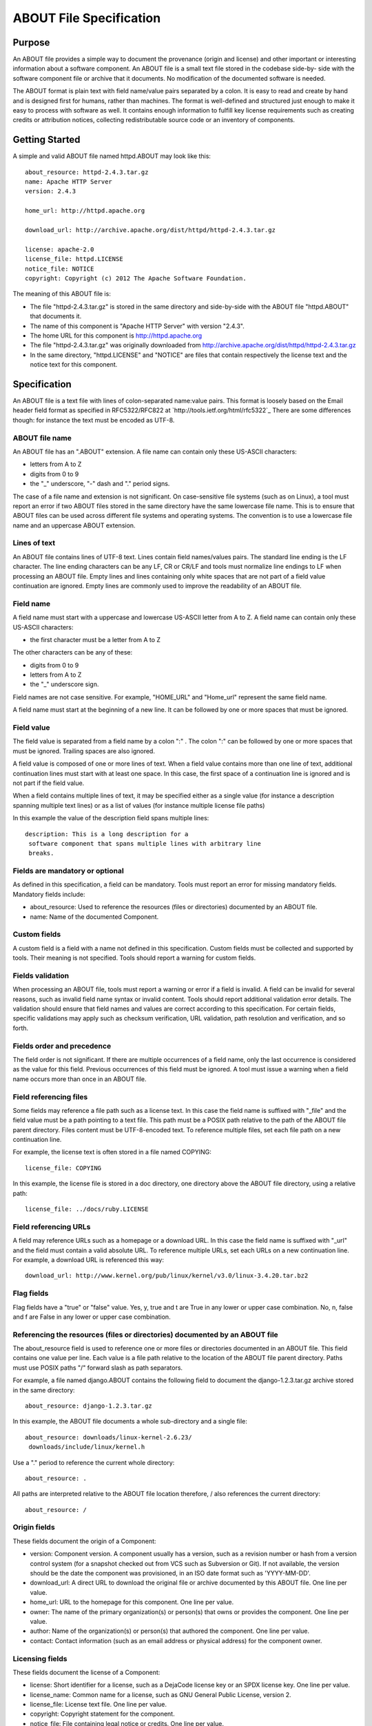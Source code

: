 ABOUT File Specification
========================


Purpose
-------

An ABOUT file provides a simple way to document the provenance (origin and
license) and other important or interesting information about a software
component. An ABOUT file is a small text file stored in the codebase side-by-
side with the software component file or archive that it documents. No
modification of the documented software is needed.

The ABOUT format is plain text with field name/value pairs separated by a
colon. It is easy to read and create by hand and is designed first for
humans, rather than machines. The format is well-defined and structured just
enough to make it easy to process with software as well. It contains enough
information to fulfill key license requirements such as creating credits or
attribution notices, collecting redistributable source code or an inventory
of components.


Getting Started
---------------

A simple and valid ABOUT file named httpd.ABOUT may look like this::

    about_resource: httpd-2.4.3.tar.gz
    name: Apache HTTP Server
    version: 2.4.3

    home_url: http://httpd.apache.org

    download_url: http://archive.apache.org/dist/httpd/httpd-2.4.3.tar.gz

    license: apache-2.0
    license_file: httpd.LICENSE
    notice_file: NOTICE
    copyright: Copyright (c) 2012 The Apache Software Foundation.


The meaning of this ABOUT file is:

-   The file "httpd-2.4.3.tar.gz" is stored in the same directory and
    side-by-side with the ABOUT file "httpd.ABOUT" that documents it.
-   The name of this component is "Apache HTTP Server" with version
    "2.4.3".
-   The home URL for this component is http://httpd.apache.org
-   The file "httpd-2.4.3.tar.gz" was originally downloaded from 
    http://archive.apache.org/dist/httpd/httpd-2.4.3.tar.gz
-   In the same directory, "httpd.LICENSE" and "NOTICE" are files that
    contain respectively the license text and the notice text for this
    component.


Specification
-------------

An ABOUT file is a text file with lines of colon-separated name:value pairs. 
This format is loosely based on the Email header field
format as specified in RFC5322/RFC822 at `http://tools.ietf.org/html/rfc5322`_ 
There are some differences though: for instance the text must be encoded as 
UTF-8.

ABOUT file name
~~~~~~~~~~~~~~~

An ABOUT file has an ".ABOUT" extension. 
A file name can contain only these US-ASCII characters:

-   letters from A to Z
-   digits from 0 to 9
-   the "_" underscore, "-" dash and "." period signs.

The case of a file name and extension is not significant. 
On case-sensitive file systems (such as on Linux), a tool must report an 
error if two ABOUT files stored in the same directory have the same lowercase
file name. This is to ensure that ABOUT files can be used across different 
file systems and operating systems. The convention is to use a lowercase 
file name and an uppercase ABOUT extension.


Lines of text
~~~~~~~~~~~~~

An ABOUT file contains lines of UTF-8 text. Lines contain field names/values
pairs. The standard line ending is the LF character. The line ending
characters can be any LF, CR or CR/LF and tools must normalize line endings
to LF when processing an ABOUT file. Empty lines and lines containing only
white spaces that are not part of a field value continuation are ignored.
Empty lines are commonly used to improve the readability of an ABOUT file.


Field name
~~~~~~~~~~

A field name must start with a uppercase and lowercase US-ASCII letter from A to
Z. A field name can contain only these US-ASCII characters:

-   the first character must be a letter from A to Z

The other characters can be any of these:

-   digits from 0 to 9
-   letters from A to Z
-   the "_" underscore sign.

Field names are not case sensitive. For example, "HOME_URL" and "Home_url"
represent the same field name.

A field name must start at the beginning of a new line. It can be followed by
one or more spaces that must be ignored.


Field value
~~~~~~~~~~~

The field value is separated from a field name by a colon ":" . The colon ":"
can be followed by one or more spaces that must be ignored. 
Trailing spaces are also ignored.

A field value is composed of one or more lines of text. When a field value
contains more than one line of text, additional continuation lines must start
with at least one space. In this case, the first space of a continuation line
is ignored and is not part if the field value.

When a field contains multiple lines of text, it may be specified either
as a single value (for instance a description spanning multiple text lines) 
or as a list of values (for instance multiple license file paths)

In this example the value of the description field spans multiple lines::

    description: This is a long description for a
     software component that spans multiple lines with arbitrary line
     breaks.

Fields are mandatory or optional
~~~~~~~~~~~~~~~~~~~~~~~~~~~~~~~~

As defined in this specification, a field can be mandatory. Tools must report
an error for missing mandatory fields. Mandatory fields include:

-   about_resource: Used to reference the resources (files or
    directories) documented by an ABOUT file.
-   name: Name of the documented Component.


Custom fields
~~~~~~~~~~~~~

A custom field is a field with a name not defined in this specification.
Custom fields must be collected and supported by tools. Their meaning is not
specified. Tools should report a warning for custom fields.


Fields validation
~~~~~~~~~~~~~~~~~

When processing an ABOUT file, tools must report a warning or error if a
field is invalid. A field can be invalid for several reasons, such as invalid
field name syntax or invalid content. Tools should report additional
validation error details. The validation should ensure that field
names and values are correct according to this specification.
For certain fields, specific validations may apply such as checksum
verification, URL validation, path resolution and verification, and so forth.


Fields order and precedence
~~~~~~~~~~~~~~~~~~~~~~~~~~~

The field order is not significant. If there are multiple occurrences of a
field name, only the last occurrence is considered as the value for this field.
Previous occurrences of this field must be ignored. A tool must issue a 
warning when a field name occurs more than once in an ABOUT file.


Field referencing files
~~~~~~~~~~~~~~~~~~~~~~~

Some fields may reference a file path such as a license text. 
In this case the field name is suffixed with "_file" and the field
value must be a path pointing to a text file. This path must be a POSIX path 
relative to the path of the ABOUT file parent directory. 
Files content must be UTF-8-encoded text. To reference multiple
files, set each file path on a new continuation line.

For example, the license text is often stored in a file named COPYING::

    license_file: COPYING


In this example, the license file is stored in a doc directory, one directory
above the ABOUT file directory, using a relative path::

    license_file: ../docs/ruby.LICENSE

Field referencing URLs
~~~~~~~~~~~~~~~~~~~~~~

A field may reference URLs such as a homepage or a download URL. In
this case the field name is suffixed with "_url" and the field must contain
a valid absolute URL. To reference multiple URLs, set each URLs on a new
continuation line. For example, a download URL is referenced this way::

    download_url: http://www.kernel.org/pub/linux/kernel/v3.0/linux-3.4.20.tar.bz2

Flag fields
~~~~~~~~~~~

Flag fields have a "true" or "false" value. Yes, y, true and t are True in
any lower or upper case combination. No, n, false and f are False in any
lower or upper case combination.


Referencing the resources (files or directories) documented by an ABOUT file
~~~~~~~~~~~~~~~~~~~~~~~~~~~~~~~~~~~~~~~~~~~~~~~~~~~~~~~~~~~~~~~~~~~~~~~~~~~~~

The about_resource field is used to reference one or more files or
directories documented in an ABOUT file. This field contains one value per
line. Each value is a file path relative to the location of the ABOUT
file parent directory. Paths must use POSIX paths "/" forward slash as 
path separators.

For example, a file named django.ABOUT contains the following field to
document the django-1.2.3.tar.gz archive stored in the same directory::

    about_resource: django-1.2.3.tar.gz

In this example, the ABOUT file documents a whole sub-directory and a single
file::
    about_resource: downloads/linux-kernel-2.6.23/
     downloads/include/linux/kernel.h

Use a "." period to reference the current whole directory::

    about_resource: .

All paths are interpreted relative to the ABOUT file location therefore, /
also references the current directory::

    about_resource: /

Origin fields
~~~~~~~~~~~~~
These fields document the origin of a Component:

-   version: Component version. A component usually has a version, such
    as a revision number or hash from a version control system (for a
    snapshot checked out from VCS such as Subversion or Git). If not
    available, the version should be the date the component was provisioned,
    in an ISO date format such as 'YYYY-MM-DD'.
-   download_url: A direct URL to download the original file or archive
    documented by this ABOUT file. One line per value.
-   home_url: URL to the homepage for this component. One line per value.
-   owner: The name of the primary organization(s) or person(s) that owns
    or provides the component. One line per value.
-   author: Name of the organization(s) or person(s) that authored the
    component. One line per value.
-   contact: Contact information (such as an email address or physical
    address) for the component owner.


Licensing fields
~~~~~~~~~~~~~~~~
These fields document the license of a Component:

-   license: Short identifier for a license, such as a DejaCode license
    key or an SPDX license key. One line per value.
-   license_name: Common name for a license, such as GNU General Public
    License, version 2.
-   license_file: License text file. One line per value.
-   copyright: Copyright statement for the component.
-   notice_file: File containing legal notice or credits. One line per
    value.
-   license_url: URL to the license text for the component. One line per
    value.
-   redistribute: Set this flag to yes if the component license requires
    source code redistribution. Defaults to No.
-   attribute: Set this flag to yes if the component license requires
    publishing an attribution or credit notice. Defaults to No.
-   track_change: Set this flag to yes if the component license requires
    tracking changes made to a the component. Defaults to No.
-   modified: Set this flag to yes if the component code has been
    modified. Defaults to No.
-   changelog_file: Changelog file for the component. One line per value.


Miscellaneous fields
~~~~~~~~~~~~~~~~~~~~

-   spec_version: The version of the ABOUT file format specification used
    for this file as a hint to readers and tools in order to support future
    versions of this specification.
-   description: Component description.
-   notes: Notes and comments about the documented component or license.


Documenting files stored in a version control system (VCS)
~~~~~~~~~~~~~~~~~~~~~~~~~~~~~~~~~~~~~~~~~~~~~~~~~~~~~~~~~~

These fields provide a simple way to reference files stored in a version
control system. There are many VCS tools such as Git, Mercurial, Subversion,
CVS, etc. Accurate addressing of a file or directory revision in each tool in
a uniform way may not be possible. Some tools may require access control via
user/password or certificate and this information should not be stored in an
ABOUT file. These fields allow handle the diversity of ways that VCS tools 
reference files and directories under version control:

-   vcs_tool: VCS tool such as git, svn, cvs, etc.
-   vcs_repository: A repository URL or identifier to point to a
    repository such as the URL of a Subversion or Git repository.
-   vcs_revision: Revision identifier such as a revision hash or version
    number.
-   vcs_path: Path used by the VCS tool to point to a file, directory or
    module inside a repository.
-   vcs_tag: Version tag used by the VCS tool.
-   vcs_branch: Branch name used by the VCS tool.

Some examples for using the vcs extension fields include::

    vcs_tool: git
    vcs_repository: git://git.kernel.org/pub/scm/linux/kernel/git/stable/linux-stable.git
    vcs_path: tools/lib/traceevent
    vcs_revision: b59958d90b3e75a3b66cd311661535f94f5be4d1

or::

    vcs_tool: svn
    vcs_repository: http://svn.code.sf.net/p/inkscape/code/inkscape_project/
    vcs_path: trunk/inkscape_planet/
    vcs_revision: 22886

checksum
~~~~~~~~

A tool can optionally verify the integrity of file(s) documented by an ABOUT
file with checksums.  This field support checksums (such as SHA1 and MD5)
used to verify integrity of about_resource files. 
The checksum value is prefixed with a checksum algorithm name such as "md5:",
"sha1:", "sha256:". The checksum algorithms and formats are as
defined in the GNU Coreutils tools md5sum, sha1sum and sha256sum commands 
(`http://www.gnu.org/software/coreutils/`_). When about_resource points to
multiple paths, each checksum line correspond to the matching 
about_resource line. Directories cannot have a checksum.

For example::

    checksum: md5:f30b9c173b1f19cf42ffa44f78e4b96c

Changes
~~~~~~~~~~~~~~~~~~~

-   2014.08.25: Simplification, removing several fields. Support for
    multiple values on multiple lines for certain fields.
-   2013.02.19: Add Changes section. Remove ability to reference files
    inside an archive.
-   2013.02.22: Multiple text clarifications throughout the
    specification.
-   2013.05.03: Renamed about_file to about_resource, and also made
    about_resource a mandatory field.
-   2013.05.13: Introduced flags and renamed organization-related fields
    to owner. Use directory instead of folder consistently in the spec. Use
    value instead of body consistently in the spec. Renamed the scm extension
    to vcs (version control system). Streamlined and clarified several
    sections of the spec. Explained how a field and a field_file relate to
    each other.
-   2013.06.18: removed fields that are not necessary: modified, usage.
    Added details on file content and line endings. Added redistribute and
    attribute flags. Added author related fields.
-   2013.08.08: Text clarifications and fixed typos.
